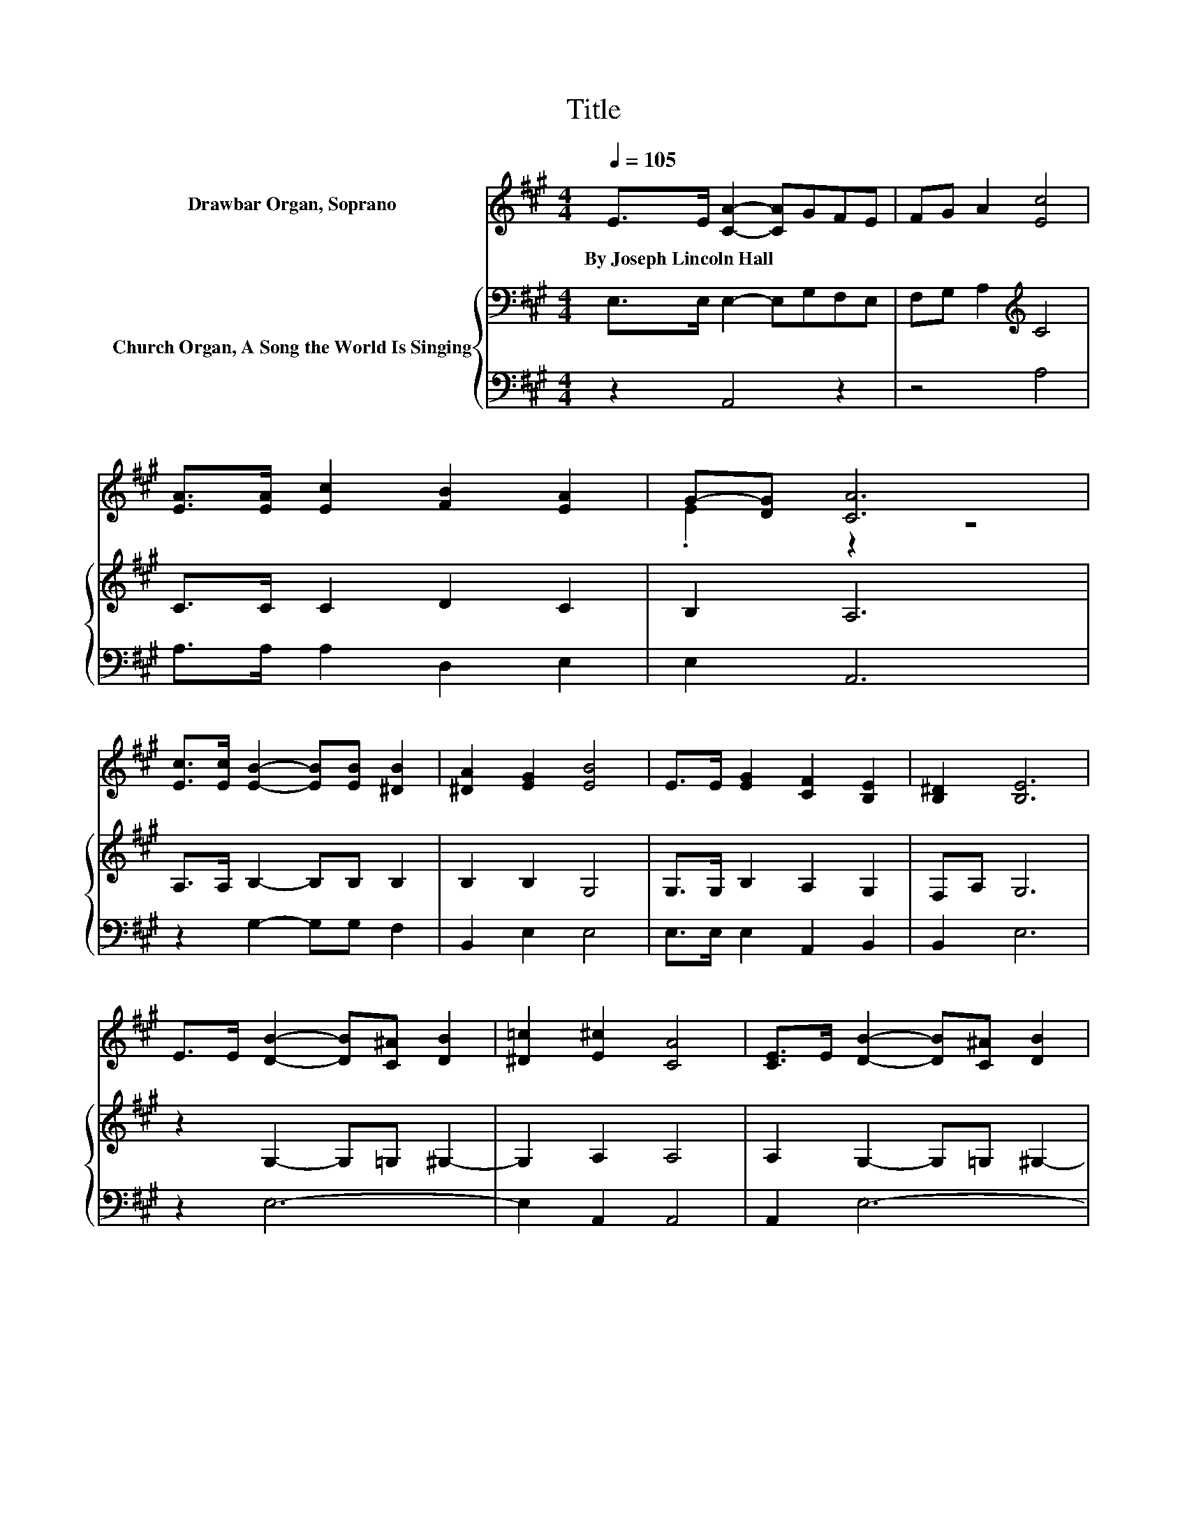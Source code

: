 X:1
T:Title
%%score ( 1 2 ) { 3 | 4 }
L:1/8
Q:1/4=105
M:4/4
K:A
V:1 treble nm="Drawbar Organ, Soprano"
V:2 treble 
V:3 bass nm="Church Organ, A Song the World Is Singing"
V:4 bass 
V:1
 E>E [CA]2- [CA]GFE | FG A2 [Ec]4 | [EA]>[EA] [Ec]2 [FB]2 [EA]2 | G-[DG] [CA]6 | %4
w: By~Joseph~Lincoln~Hall * * * * * *||||
 [Ec]>[Ec] [EB]2- [EB][EB] [^DB]2 | [^DA]2 [EG]2 [EB]4 | E>E [EG]2 [CF]2 [B,E]2 | [B,^D]2 [B,E]6 | %8
w: ||||
 E>E [DB]2- [DB][C^A] [DB]2 | [^D=c]2 [E^c]2 [CA]4 | [CE]>E [DB]2- [DB][C^A] [DB]2 | %11
w: |||
 [^D=c]2 [E^c]6 | [Ac]>[Ac] [Ae]2- [Ae][Ae] [Gd]2 | [Gd]2 [Ac]2 [GB]2 A2 | %14
w: |||
 [FA]2 [EG]2- [EG][EG] [^DG]2 | [^DF]2 E6 | E>E E2- E/ z/ E G2 | B2 [EGBd]6 | [CEA]2 [CEA]4 [CE]2 | %19
w: |||||
 [CEA]2 [EGB]4 E2- | E2 [EAc]2 [EGB]2 [EAc]2 | [FBd]2 [EAc]4 [EGB]2 | [^DFA]2 [DFA]4 [EG]2 | %23
w: ||||
 [^DF]2 [EG]2 [DFA]2 [EGB]2 | [EAc]2 G2- [CG]2 [^DF]2- | [DF][B,E] [B,E]6 | z2 [ce]4 [Bd]2 | %27
w: ||||
 z2 .B2 z4 | z8 | [DB]2 [B,G]2- [B,G][A,F] [G,E]2 | %30
w: |||
 [EAce]2 [EAce][EAce] [EGBde][EGBde][EAce][EAce] | %31
w: |
 [EGBde][EGBde][EAce][EAce] [EAce][EAce][EAce][EAce] | %32
w: |
 [EAce][EAce][EAce][EAce] [EGBde][EGBde][EAce][EAce] | %33
w: |
 [EGBde][EGBde][EAce][EAce] [EAce][EAce][EGBde][EGBde] | z2 d2 c2 B2 | A2 G4 A2 | d2 z2 z4 | z8 | %38
w: |||||
 z8 |] %39
w: |
V:2
 x8 | x8 | x8 | .E2 z2 z4 | x8 | x8 | x8 | x8 | x8 | x8 | x8 | x8 | x8 | x8 | x8 | x8 | x8 | x8 | %18
 x8 | x8 | x8 | x8 | x8 | x8 | z2 E2 z4 | x8 | x8 | [Ac]2 d-[Ed-] [Fd-][Gd] [Ac]2- | %28
 [Ac]2 [GB]2 [^Ec]2 [FA]2 | x8 | x8 | x8 | x8 | x8 | [EAce][EAce][FB][FB] [EA][EA][EG][EG] | %35
 [^DF][DF][=DE][DE] [DE][DE][CE][CE] | [DFB][DFB] [EAc]4 [DEGB]2- | [DEGB][CEA] [CEA]6- | %38
 [CEA]2 z2 z4 |] %39
V:3
 E,>E, E,2- E,G,F,E, | F,G, A,2[K:treble] C4 | C>C C2 D2 C2 | B,2 A,6 | A,>A, B,2- B,B, B,2 | %5
 B,2 B,2 G,4 | G,>G, B,2 A,2 G,2 | F,A, G,6 | z2 G,2- G,=G, ^G,2- | G,2 A,2 A,4 | %10
 A,2 G,2- G,=G, ^G,2- | G,2 A,6 | E>E E2- EE E2 | E2 E4 E2 | C2[K:bass] B,2- B,B, B,2 | A,2 G,6 | %16
 E,>E, E,2- E,/ z/ E, G,2 | B,2 D6 | A,2 A,2 E,2 C,2 | A,,2 E,F, G,A,B,G, | F,E, A,2 G,2 A,2 | %21
 B,,D, E,2 F,2 G,2 | B,2 B,2 F,2 E,2 | B,,2 E,2 F,2 G,2 | A,2 B,4 A,2- | A,G, G,6 | z2 E,6- | %27
 E,6 A,2- | A,2 E,2 C,2 F,2 | B,,2 E,6 | A,2 A,2 G,2 A,2 | B,2 A,4 E,2 | C2 C2 B,2 C2 | D2 C4 B,2 | %34
 C2 D2 C2[K:bass] B,2 | A,2 G,F, E,D,C,C, | D,D, E,4 E,2- | E,A, A,6- | A,2 z2 z4 |] %39
V:4
 z2 A,,4 z2 | z4 A,4 | A,>A, A,2 D,2 E,2 | E,2 A,,6 | z2 G,2- G,G, F,2 | B,,2 E,2 E,4 | %6
 E,>E, E,2 A,,2 B,,2 | B,,2 E,6 | z2 E,6- | E,2 A,,2 A,,4 | A,,2 E,6- | E,2 A,,6 | %12
 A,>A,[K:treble] C2- CC B,2 | B,2[K:bass] A,2 B,2 C2 | F,2 B,,2- B,,B,, B,,2 | B,,2 E,6 | z8 | %17
 z2 [E,G,B,]6 | A,,2 A,,2 E,,2 C,,2 | A,,,2 E,,F,, G,,A,,B,,G,, | F,,E,, A,,2 G,,2 A,,2 | %21
 B,,,D,, E,,2 F,,2 G,,2 | B,,2 B,,2 F,,2 E,,2 | B,,,2 E,,2 F,,2 G,,2 | A,,2 B,,4 B,,2- | %25
 B,,E, E,6 | z2 E,,6- | E,,6 A,,2- | A,,2 E,,2 C,,2 F,,2 | B,,,2 E,,6 | z8 | z8 | z8 | z8 | %34
 z2 D,2 C,2 B,,2 | A,,2 G,,F,, E,,D,,E,,A,,, | B,,,D,, E,,4 E,,2- | E,,[A,,E,] [A,,E,]6- | %38
 [A,,E,]2 z2 z4 |] %39

